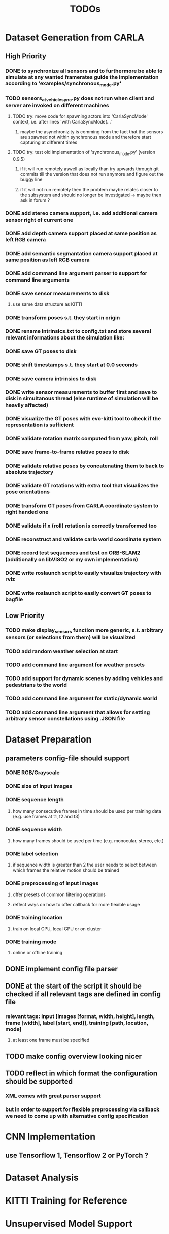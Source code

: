 #+TITLE: TODOs
#+OPTIONS: tex:t
#+OPTIONS: toc:nil

* Dataset Generation from CARLA
** High Priority
*** DONE to synchronize all sensors and to furthermore be able to simulate at any wanted framerates guide the implementation according to 'examples/synchronous_mode.py'
    CLOSED: [2019-08-16 Fri 09:08]
*** TODO sensors_at_vehicle_sync.py does not run when client and server are invoked on different machines
**** TODO try: move code for spawning actors into 'CarlaSyncMode' context, i.e. after lines 'with CarlaSyncMode(...'
***** maybe the asynchronizity is comming from the fact that the sensors are spawned not within synchronous mode and therefore start capturing at different times
**** TODO try: test old implementation of 'synchronous_mode.py' (version 0.9.5)
***** if it will run remotely aswell as locally than try upwards through git commits till the version that does not run anymore and figure out the buggy line
***** if it will not run remotely then the problem maybe relates closer to the subsystem and should no longer be investigated -> maybe then ask in forum ?
*** DONE add stereo camera support, i.e. add additional camera sensor right of current one
    CLOSED: [2019-08-16 Fri 09:08]
*** DONE add depth camera support placed at same position as left RGB camera
    CLOSED: [2019-07-29 Mon 11:49]
*** DONE add semantic segmantation camera support placed at same position as left RGB camera
    CLOSED: [2019-07-29 Mon 11:49]
*** DONE add command line argument parser to support for command line arguments 
    CLOSED: [2019-08-01 Thu 16:25]
*** DONE save sensor measurements to disk 
    CLOSED: [2019-07-30 Tue 21:35]
**** use same data structure as KITTI
*** DONE transform poses s.t. they start in origin
    CLOSED: [2019-08-16 Fri 09:11]
*** DONE rename intrinsics.txt to config.txt and store several relevant informations about the simulation like:
    CLOSED: [2019-08-16 Fri 09:11]
*** DONE save GT poses to disk
    CLOSED: [2019-08-16 Fri 09:11]
*** DONE shift timestamps s.t. they start at 0.0 seconds
    CLOSED: [2019-08-16 Fri 09:11]
*** DONE save camera intrinsics to disk
    CLOSED: [2019-08-16 Fri 09:11]
*** DONE write sensor measurements to buffer first and save to disk in simultanous thread (else runtime of simulation will be heavily affected)
    CLOSED: [2019-08-16 Fri 09:11]
*** DONE visualize the GT poses with evo-kitti tool to check if the representation is sufficient
    CLOSED: [2019-08-16 Fri 09:11]
*** DONE validate rotation matrix computed from yaw, pitch, roll
    CLOSED: [2019-08-16 Fri 09:11]
*** DONE save frame-to-frame relative poses to disk
    CLOSED: [2019-08-16 Fri 09:11]
*** DONE validate relative poses by concatenating them to back to absolute trajectory
    CLOSED: [2019-08-16 Fri 09:11]
*** DONE validate GT rotations with extra tool that visualizes the pose orientations
    CLOSED: [2019-08-16 Fri 09:11]
*** DONE transform GT poses from CARLA coordinate system to right handed one
    CLOSED: [2019-08-16 Fri 09:11]
*** DONE validate if x (roll) rotation is correctly transformed too
    CLOSED: [2019-08-16 Fri 09:11]
*** DONE reconstruct and validate carla world coordinate system
    CLOSED: [2019-08-16 Fri 09:11]
*** DONE record test sequences and test on ORB-SLAM2 (additionally on libVISO2 or my own implementation)
    CLOSED: [2019-08-16 Fri 09:11]
*** DONE write roslaunch script to easily visualize trajectory with rviz
    CLOSED: [2019-08-16 Fri 09:11]
*** DONE write roslaunch script to easily convert GT poses to bagfile
    CLOSED: [2019-08-16 Fri 09:11]
** Low Priority
*** TODO make display_sensors function more generic, s.t. arbitrary sensors (or selections from them) will be visualized
*** TODO add random weather selection at start
*** TODO add command line argument for weather presets
*** TODO add support for dynamic scenes by adding vehicles and pedestrians to the world
*** TODO add command line argument for static/dynamic world
*** TODO add command line argument that allows for setting arbitrary sensor constellations using .JSON file
* Dataset Preparation
** parameters config-file should support
*** DONE RGB/Grayscale
    CLOSED: [2019-08-16 Fri 17:37]
*** DONE size of input images
    CLOSED: [2019-08-16 Fri 17:37]
*** DONE sequence length
    CLOSED: [2019-08-16 Fri 17:37]
**** how many consecutive frames in time should be used per training data (e.g. use frames at t1, t2 and t3)
*** DONE sequence width
    CLOSED: [2019-08-16 Fri 17:37]
**** how many frames should be used per time (e.g. monocular, stereo, etc.)
*** DONE label selection
    CLOSED: [2019-08-16 Fri 17:37]
****  if sequence width is greater than 2 the user needs to select between which frames the relative motion should be trained
*** DONE preprocessing of input images
    CLOSED: [2019-08-16 Fri 17:37]
**** offer presets of common filtering operations
**** reflect ways on how to offer callback for more flexible usage
*** DONE training location
    CLOSED: [2019-08-16 Fri 17:37]
**** train on local CPU, local GPU or on cluster 
*** DONE training mode
    CLOSED: [2019-08-16 Fri 17:37]
**** online or offline training
** DONE implement config file parser
   CLOSED: [2019-08-16 Fri 17:35]
** DONE at the start of the script it should be checked if all relevant tags are defined in config file
   CLOSED: [2019-08-16 Fri 17:36]
*** relevant tags: input [images [format, width, height], length, frame [width], label [start, end]], training [path, location, mode]
**** at least one frame must be specified
** TODO make config overview looking nicer
** TODO reflect in which format the configuration should be supported
*** XML comes with great parser support
*** but in order to support for flexible preprocessing via callback we need to come up with alternative config specification
* CNN Implementation
** use Tensorflow 1, Tensorflow 2 or PyTorch ?
* Dataset Analysis
* KITTI Training for Reference
* Unsupervised Model Support
